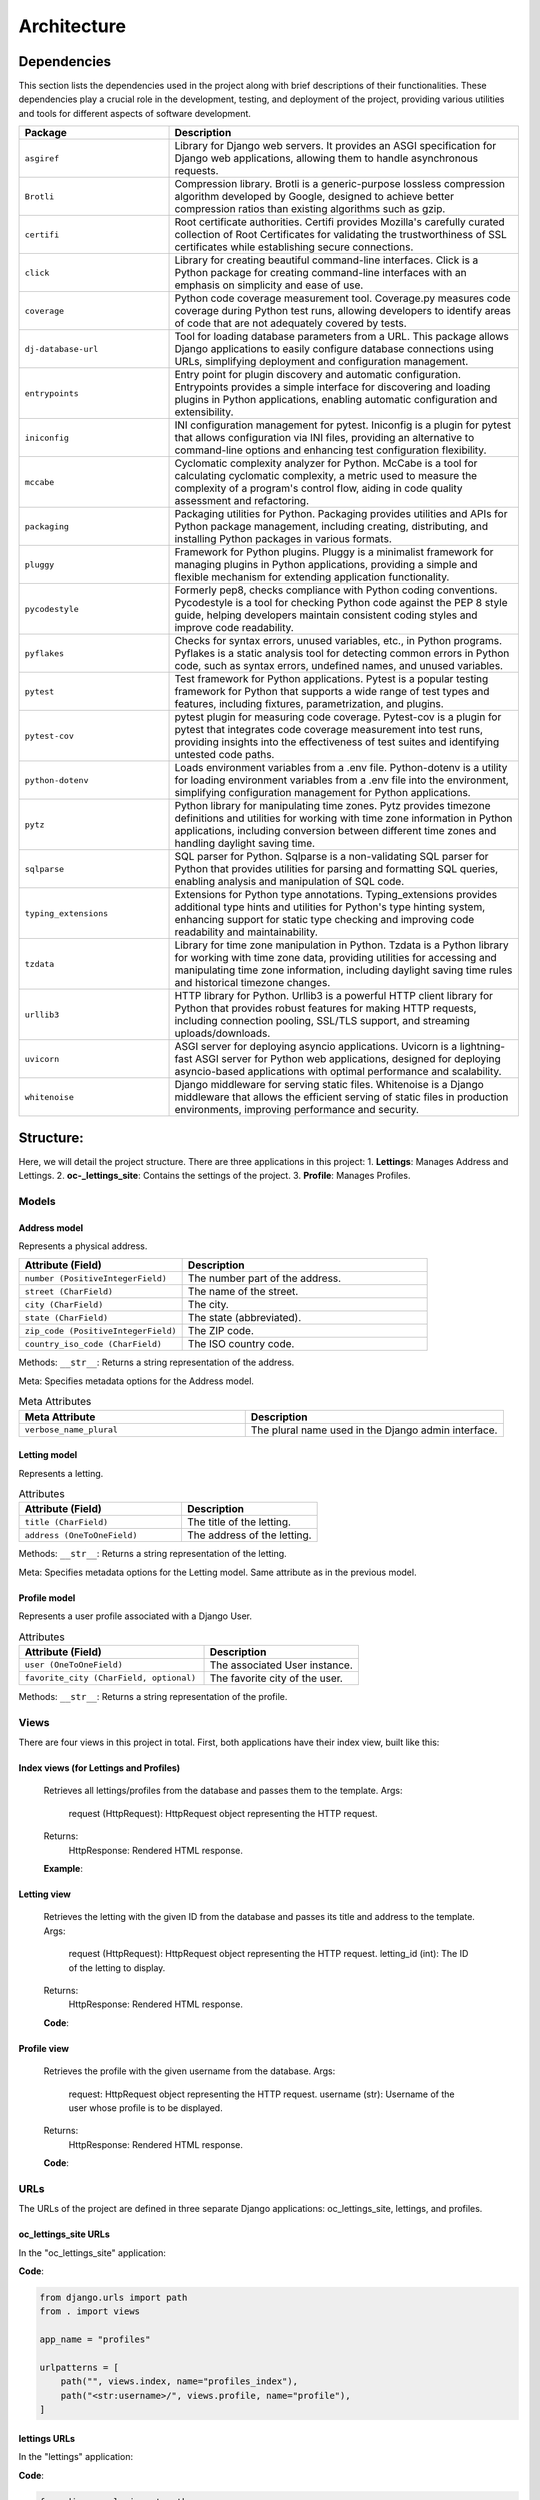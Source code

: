 ============
Architecture
============

Dependencies
============

This section lists the dependencies used in the project along with brief descriptions of their functionalities.
These dependencies play a crucial role in the development, testing, and deployment of the project,
providing various utilities and tools for different aspects of software development.

.. list-table::
   :widths: 30 70
   :header-rows: 1

   * - Package
     - Description
   * - ``asgiref``
     - Library for Django web servers. It provides an ASGI specification for Django web applications, allowing them to handle asynchronous requests.
   * - ``Brotli``
     - Compression library. Brotli is a generic-purpose lossless compression algorithm developed by Google, designed to achieve better compression ratios than existing algorithms such as gzip.
   * - ``certifi``
     - Root certificate authorities. Certifi provides Mozilla's carefully curated collection of Root Certificates for validating the trustworthiness of SSL certificates while establishing secure connections.
   * - ``click``
     - Library for creating beautiful command-line interfaces. Click is a Python package for creating command-line interfaces with an emphasis on simplicity and ease of use.
   * - ``coverage``
     - Python code coverage measurement tool. Coverage.py measures code coverage during Python test runs, allowing developers to identify areas of code that are not adequately covered by tests.
   * - ``dj-database-url``
     - Tool for loading database parameters from a URL. This package allows Django applications to easily configure database connections using URLs, simplifying deployment and configuration management.
   * - ``entrypoints``
     - Entry point for plugin discovery and automatic configuration. Entrypoints provides a simple interface for discovering and loading plugins in Python applications, enabling automatic configuration and extensibility.
   * - ``iniconfig``
     - INI configuration management for pytest. Iniconfig is a plugin for pytest that allows configuration via INI files, providing an alternative to command-line options and enhancing test configuration flexibility.
   * - ``mccabe``
     - Cyclomatic complexity analyzer for Python. McCabe is a tool for calculating cyclomatic complexity, a metric used to measure the complexity of a program's control flow, aiding in code quality assessment and refactoring.
   * - ``packaging``
     - Packaging utilities for Python. Packaging provides utilities and APIs for Python package management, including creating, distributing, and installing Python packages in various formats.
   * - ``pluggy``
     - Framework for Python plugins. Pluggy is a minimalist framework for managing plugins in Python applications, providing a simple and flexible mechanism for extending application functionality.
   * - ``pycodestyle``
     - Formerly pep8, checks compliance with Python coding conventions. Pycodestyle is a tool for checking Python code against the PEP 8 style guide, helping developers maintain consistent coding styles and improve code readability.
   * - ``pyflakes``
     - Checks for syntax errors, unused variables, etc., in Python programs. Pyflakes is a static analysis tool for detecting common errors in Python code, such as syntax errors, undefined names, and unused variables.
   * - ``pytest``
     - Test framework for Python applications. Pytest is a popular testing framework for Python that supports a wide range of test types and features, including fixtures, parametrization, and plugins.
   * - ``pytest-cov``
     - pytest plugin for measuring code coverage. Pytest-cov is a plugin for pytest that integrates code coverage measurement into test runs, providing insights into the effectiveness of test suites and identifying untested code paths.
   * - ``python-dotenv``
     - Loads environment variables from a .env file. Python-dotenv is a utility for loading environment variables from a .env file into the environment, simplifying configuration management for Python applications.
   * - ``pytz``
     - Python library for manipulating time zones. Pytz provides timezone definitions and utilities for working with time zone information in Python applications, including conversion between different time zones and handling daylight saving time.
   * - ``sqlparse``
     - SQL parser for Python. Sqlparse is a non-validating SQL parser for Python that provides utilities for parsing and formatting SQL queries, enabling analysis and manipulation of SQL code.
   * - ``typing_extensions``
     - Extensions for Python type annotations. Typing_extensions provides additional type hints and utilities for Python's type hinting system, enhancing support for static type checking and improving code readability and maintainability.
   * - ``tzdata``
     - Library for time zone manipulation in Python. Tzdata is a Python library for working with time zone data, providing utilities for accessing and manipulating time zone information, including daylight saving time rules and historical timezone changes.
   * - ``urllib3``
     - HTTP library for Python. Urllib3 is a powerful HTTP client library for Python that provides robust features for making HTTP requests, including connection pooling, SSL/TLS support, and streaming uploads/downloads.
   * - ``uvicorn``
     - ASGI server for deploying asyncio applications. Uvicorn is a lightning-fast ASGI server for Python web applications, designed for deploying asyncio-based applications with optimal performance and scalability.
   * - ``whitenoise``
     - Django middleware for serving static files. Whitenoise is a Django middleware that allows the efficient serving of static files in production environments, improving performance and security.


Structure:
==========

Here, we will detail the project structure.
There are three applications in this project:
1. **Lettings**: Manages Address and Lettings.
2. **oc-_lettings_site**: Contains the settings of the project.
3. **Profile**: Manages Profiles.

Models
------

Address model
~~~~~~~~~~~~~

Represents a physical address.

.. list-table::
   :widths: 40 60
   :header-rows: 1

   * - Attribute (Field)
     - Description
   * - ``number (PositiveIntegerField)``
     - The number part of the address.
   * - ``street (CharField)``
     - The name of the street.
   * - ``city (CharField)``
     - The city.
   * - ``state (CharField)``
     - The state (abbreviated).
   * - ``zip_code (PositiveIntegerField)``
     - The ZIP code.
   * - ``country_iso_code (CharField)``
     - The ISO country code.

Methods:
``__str__``: Returns a string representation of the address.

Meta:
Specifies metadata options for the Address model.

.. list-table:: Meta Attributes
   :widths: 35 40
   :header-rows: 1

   * - Meta Attribute
     - Description
   * - ``verbose_name_plural``
     - The plural name used in the Django admin interface.


Letting model
~~~~~~~~~~~~~

Represents a letting.

.. list-table:: Attributes
   :widths: 30 25
   :header-rows: 1

   * - Attribute (Field)
     - Description
   * - ``title (CharField)``
     - The title of the letting.
   * - ``address (OneToOneField)``
     - The address of the letting.

Methods:
``__str__``: Returns a string representation of the letting.

Meta:
Specifies metadata options for the Letting model.
Same attribute as in the previous model.

Profile model
~~~~~~~~~~~~~

Represents a user profile associated with a Django User.

.. list-table:: Attributes
   :widths: 30 25
   :header-rows: 1

   * - Attribute (Field)
     - Description
   * - ``user (OneToOneField)``
     - The associated User instance.
   * - ``favorite_city (CharField, optional)``
     - The favorite city of the user.

Methods:
``__str__``: Returns a string representation of the profile.

Views
-----

There are four views in this project in total. First, both applications have their index view, built like this:

Index views (for Lettings and Profiles)
~~~~~~~~~~~~~~~~~~~~~~~~~~~~~~~~~~~~~~~

   Retrieves all lettings/profiles from the database and passes them to the template.
   Args:
       request (HttpRequest): HttpRequest object representing the HTTP request.
   Returns:
       HttpResponse: Rendered HTML response.

   **Example**:

   .. code-block:: python
       def index(request):
           lettings_list = Letting.objects.all()
           context = {"lettings_list": lettings_list}
           return render(request, "lettings/index.html", context)

Letting view
~~~~~~~~~~~~

   Retrieves the letting with the given ID from the database and passes its
   title and address to the template.
   Args:
       request (HttpRequest): HttpRequest object representing the HTTP request.
       letting_id (int): The ID of the letting to display.
   Returns:
       HttpResponse: Rendered HTML response.

   **Code**:

   .. code-block:: python
       def letting(request, letting_id):
           letting = Letting.objects.get(id=letting_id)
           context = {
               "title": letting.title,
               "address": letting.address,
           }
           return render(request, "lettings/letting.html", context)

Profile view
~~~~~~~~~~~~

   Retrieves the profile with the given username from the database.
   Args:
        request: HttpRequest object representing the HTTP request.
        username (str): Username of the user whose profile is to be displayed.
   Returns:
       HttpResponse: Rendered HTML response.

   **Code**:

   .. code-block:: python
       def profile(request, username):
          profile = Profile.objects.get(user__username=username)
          context = {"profile": profile}
          return render(request, "profiles/profile.html", context)

URLs
----

The URLs of the project are defined in three separate Django applications: oc_lettings_site, lettings, and profiles.

oc_lettings_site URLs
~~~~~~~~~~~~~~~~~~~~~

In the "oc_lettings_site" application:

**Code**:

.. code-block:: python

    from django.urls import path
    from . import views

    app_name = "profiles"

    urlpatterns = [
        path("", views.index, name="profiles_index"),
        path("<str:username>/", views.profile, name="profile"),
    ]

lettings URLs
~~~~~~~~~~~~~

In the "lettings" application:

**Code**:

.. code-block:: python

    from django.urls import path
    from . import views

    app_name = "lettings"

    urlpatterns = [
        path("", views.index, name="lettings_index"),
        path("<int:letting_id>/", views.letting, name="letting"),
    ]

profiles URLs
~~~~~~~~~~~~~

In the "profiles" application:

**Code**:

.. code-block:: python

    from django.urls import path
    from . import views

    app_name = "profiles"

    urlpatterns = [
        path("", views.index, name="profiles_index"),
        path("<str:username>/", views.profile, name="profile"),
    ]


Local Database
==============

The database underwent refactoring using migration files, maintaining the same data objects as before. All existing data remains intact.

As this is a local database, you have the flexibility to experiment with models in any way you prefer. However, 
it's important to note that any changes made here will not reflect on the deployed website, which utilizes a separate database hosted with Render.

To utilize this local database, ensure that the ``DEBUG`` setting is set to ``True`` in your ``settings.py`` file. If it's not already set, you can make this adjustment as follows:

.. code-block:: python

   DEBUG = True

Once you've configured the ``DEBUG`` setting appropriately, you can perform CRUD operations on this database using the Django shell. Simply run the following command:

.. code-block:: shell

   python manage.py shell

Here's an example demonstrating how to create objects in the database:

.. code-block:: python

   address1 = Address.objects.create(
       number=65,
       street="Federal St",
       city="Innsmouth",
       state="MA",
       zip_code=11345,
       country_iso_code="USA",
   )
   letting1 = Letting.objects.create(title="Marsh Office", address=address1)

This example creates an address object and a letting object, linking them together as needed.




